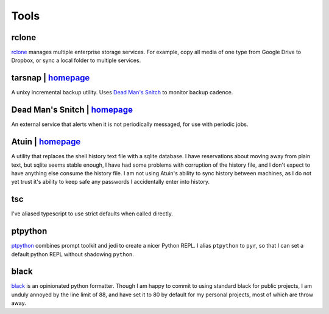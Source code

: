 =====
Tools
=====


.. _rclone-site: https://rclone.org/

rclone
======
`rclone <rclone-site_>`__ manages multiple enterprise storage services.
For example, copy all media of one type from Google Drive to Dropbox,
or sync a local folder to multiple services.


tarsnap | `homepage <https://www.tarsnap.com/>`__
=================================================
A unixy incremental backup utility.
Uses `Dead Man's Snitch <dead man's snitch_>`__ to monitor backup cadence.


.. _dead man's snitch:

Dead Man's Snitch | `homepage <https://deadmanssnitch.com/>`__
==============================================================
An external service that alerts when it is not periodically messaged,
for use with periodic jobs.


Atuin | `homepage <https://github.com/ellie/atuin>`__
=====================================================
A utility that replaces the shell history text file with a sqlite database.
I have reservations about moving away from plain text, but sqlite seems stable
enough, I have had some problems with corruption of the history file, and I
don't expect to have anything else consume the history file.
I am not using Atuin's ability to sync history between machines, as I do not yet
trust it's ability to keep safe any passwords I accidentally enter into history.




tsc
===
I've aliased typescript to use strict defaults when called directly.


..
    I avoid aliasing my repl to py because Brett Cannon has claimed the name
    for his Python launcher.  https://github.com/brettcannon/python-launcher

.. _ptpython-site: https://github.com/prompt-toolkit/ptpython

ptpython
========
`ptpython <ptpython-site_>`__ combines prompt toolkit and jedi to create a
nicer Python REPL.
I alias ``ptpython`` to ``pyr``, so that I can set a default python REPL without
shadowing ``python``.


.. _black-site: https://github.com/psf/black

black
=====
`black <black-site_>`__ is an opinionated python formatter.
Though I am happy to commit to using standard black for public projects, I am
unduly annoyed by the line limit of 88, and have set it to 80 by default for my
personal projects, most of which are throw away.
